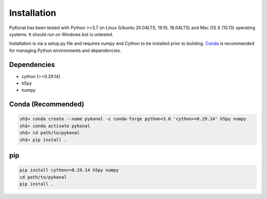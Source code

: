 Installation
============
PyKonal has been tested with Python >=3.7 on Linux (Ubuntu 20.04LTS, 19.10,
18.04LTS) and Mac OS X (10.13) operating systems. It should run on Windows but
is untested.

Installation is via a setup.py file and requires numpy and
Cython to be installed prior to building. `Conda <https://www.anaconda.com>`_
is recommended for managing Python environments and dependencies.  

Dependencies
------------
* cython [>=0.29.14]
* h5py
* numpy


Conda (Recommended)
-------------------
.. code-block::

   sh$> conda create --name pykonal -c conda-forge python=3.8 'cython>=0.29.14' h5py numpy
   sh$> conda activate pykonal
   sh$> cd path/to/pykonal
   sh$> pip install .

pip
---
.. code-block::

   pip install cython>=0.29.14 h5py numpy
   cd path/to/pykonal
   pip install .

